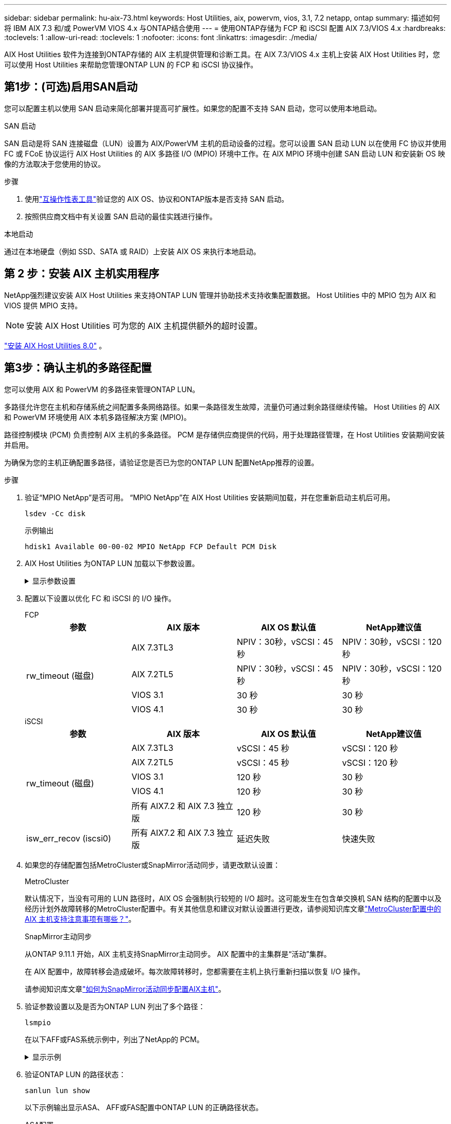 ---
sidebar: sidebar 
permalink: hu-aix-73.html 
keywords: Host Utilities, aix, powervm, vios, 3.1, 7.2 netapp, ontap 
summary: 描述如何将 IBM AIX 7.3 和/或 PowerVM VIOS 4.x 与ONTAP结合使用 
---
= 使用ONTAP存储为 FCP 和 iSCSI 配置 AIX 7.3/VIOS 4.x
:hardbreaks:
:toclevels: 1
:allow-uri-read: 
:toclevels: 1
:nofooter: 
:icons: font
:linkattrs: 
:imagesdir: ./media/


[role="lead"]
AIX Host Utilities 软件为连接到ONTAP存储的 AIX 主机提供管理和诊断工具。在 AIX 7.3/VIOS 4.x 主机上安装 AIX Host Utilities 时，您可以使用 Host Utilities 来帮助您管理ONTAP LUN 的 FCP 和 iSCSI 协议操作。



== 第1步：(可选)启用SAN启动

您可以配置主机以使用 SAN 启动来简化部署并提高可扩展性。如果您的配置不支持 SAN 启动，您可以使用本地启动。

[role="tabbed-block"]
====
.SAN 启动
--
SAN 启动是将 SAN 连接磁盘（LUN）设置为 AIX/PowerVM 主机的启动设备的过程。您可以设置 SAN 启动 LUN 以在使用 FC 协议并使用 FC 或 FCoE 协议运行 AIX Host Utilities 的 AIX 多路径 I/O (MPIO) 环境中工作。在 AIX MPIO 环境中创建 SAN 启动 LUN 和安装新 OS 映像的方法取决于您使用的协议。

.步骤
. 使用link:https://mysupport.netapp.com/matrix/#welcome["互操作性表工具"^]验证您的 AIX OS、协议和ONTAP版本是否支持 SAN 启动。
. 按照供应商文档中有关设置 SAN 启动的最佳实践进行操作。


--
.本地启动
--
通过在本地硬盘（例如 SSD、SATA 或 RAID）上安装 AIX OS 来执行本地启动。

--
====


== 第 2 步：安装 AIX 主机实用程序

NetApp强烈建议安装 AIX Host Utilities 来支持ONTAP LUN 管理并协助技术支持收集配置数据。  Host Utilities 中的 MPIO 包为 AIX 和 VIOS 提供 MPIO 支持。


NOTE: 安装 AIX Host Utilities 可为您的 AIX 主机提供额外的超时设置。

link:hu-aix-80.html["安装 AIX Host Utilities 8.0"] 。



== 第3步：确认主机的多路径配置

您可以使用 AIX 和 PowerVM 的多路径来管理ONTAP LUN。

多路径允许您在主机和存储系统之间配置多条网络路径。如果一条路径发生故障，流量仍可通过剩余路径继续传输。  Host Utilities 的 AIX 和 PowerVM 环境使用 AIX 本机多路径解决方案 (MPIO)。

路径控制模块 (PCM) 负责控制 AIX 主机的多条路径。  PCM 是存储供应商提供的代码，用于处理路径管理，在 Host Utilities 安装期间安装并启用。

为确保为您的主机正确配置多路径，请验证您是否已为您的ONTAP LUN 配置NetApp推荐的设置。

.步骤
. 验证“MPIO NetApp”是否可用。  “MPIO NetApp”在 AIX Host Utilities 安装期间加载，并在您重新启动主机后可用。
+
[source, cli]
----
lsdev -Cc disk
----
+
.示例输出
`hdisk1  Available 00-00-02 MPIO NetApp FCP Default PCM Disk`

. AIX Host Utilities 为ONTAP LUN 加载以下参数设置。
+
.显示参数设置
[%collapsible]
====
[cols="4*"]
|===
| 参数 | environment | AIX 的价值 | 注意 


| 算法 | MPIO | 循环 | 由 Host Utilities 设置 


| hcheck_cmd | MPIO | 查询 | 由 Host Utilities 设置 


| hcheck_interval | MPIO | 30 个 | 由 Host Utilities 设置 


| hcheck_mode | MPIO | 非活动 | 由 Host Utilities 设置 


| lun_reset_st | MPIO / 非 MPIO | 是的。 | 由 Host Utilities 设置 


| max_transfer | MPIO / 非 MPIO | FC LUN ： 0x100000 字节 | 由 Host Utilities 设置 


| QFull | MPIO / 非 MPIO | 2 秒延迟 | 由 Host Utilities 设置 


| queue_depth | MPIO / 非 MPIO | 64 | 由 Host Utilities 设置 


| reserve_policy | MPIO / 非 MPIO | no_reserve | 由 Host Utilities 设置 


| re_timeout （磁盘） | MPIO / 非 MPIO | 30 秒 | 使用操作系统默认值 


| dyntrk | MPIO / 非 MPIO | 是的。 | 使用操作系统默认值 


| FC_err_recov | MPIO / 非 MPIO | fast_fail | 使用操作系统默认值 


| q_type | MPIO / 非 MPIO | 简单 | 使用操作系统默认值 


| num_cmd_elems | MPIO / 非 MPIO | 对于 AIX 3072 ，对于 VIOS 为 1024 | FC EN1B ， FC EN1C 


| num_cmd_elems | MPIO / 非 MPIO | 1024 （用于 AIX ） | FC EN0G 
|===
====
. 配置以下设置以优化 FC 和 iSCSI 的 I/O 操作。
+
[role="tabbed-block"]
====
.FCP
--
[cols="4*"]
|===
| 参数 | AIX 版本 | AIX OS 默认值 | NetApp建议值 


.4+| rw_timeout (磁盘) | AIX 7.3TL3 | NPIV：30秒，vSCSI：45秒 | NPIV：30秒，vSCSI：120秒 


| AIX 7.2TL5 | NPIV：30秒，vSCSI：45秒 | NPIV：30秒，vSCSI：120秒 


| VIOS 3.1 | 30 秒 | 30 秒 


| VIOS 4.1 | 30 秒 | 30 秒 
|===
--
.iSCSI
--
[cols="4*"]
|===
| 参数 | AIX 版本 | AIX OS 默认值 | NetApp建议值 


.5+| rw_timeout (磁盘) | AIX 7.3TL3 | vSCSI：45 秒 | vSCSI：120 秒 


| AIX 7.2TL5 | vSCSI：45 秒 | vSCSI：120 秒 


| VIOS 3.1 | 120 秒 | 30 秒 


| VIOS 4.1 | 120 秒 | 30 秒 


| 所有 AIX7.2 和 AIX 7.3 独立版 | 120 秒 | 30 秒 


| isw_err_recov (iscsi0) | 所有 AIX7.2 和 AIX 7.3 独立版 | 延迟失败 | 快速失败 
|===
--
====
. 如果您的存储配置包括MetroCluster或SnapMirror活动同步，请更改默认设置：
+
[role="tabbed-block"]
====
.MetroCluster
--
默认情况下，当没有可用的 LUN 路径时，AIX OS 会强制执行较短的 I/O 超时。这可能发生在包含单交换机 SAN 结构的配置中以及经历计划外故障转移的MetroCluster配置中。有关其他信息和建议对默认设置进行更改，请参阅知识库文章link:https://kb.netapp.com/on-prem/ontap/mc/MC-KBs/What_are_AIX_Host_support_considerations_in_a_MetroCluster_configuration["MetroCluster配置中的 AIX 主机支持注意事项有哪些？"^]。

--
.SnapMirror主动同步
--
从ONTAP 9.11.1 开始，AIX 主机支持SnapMirror主动同步。  AIX 配置中的主集群是“活动”集群。

在 AIX 配置中，故障转移会造成破坏。每次故障转移时，您都需要在主机上执行重新扫描以恢复 I/O 操作。

请参阅知识库文章link:https://kb.netapp.com/on-prem/ontap/DP/SnapMirror/SnapMirror-KBs/How_to_configure_AIX_Host_for_SnapMirror_active_sync_in_ONTAP["如何为SnapMirror活动同步配置AIX主机"^]。

--
====
. 验证参数设置以及是否为ONTAP LUN 列出了多个路径：
+
[source, cli]
----
lsmpio
----
+
在以下AFF或FAS系统示例中，列出了NetApp的 PCM。

+
.显示示例
[%collapsible]
====
[listing, subs="+quotes"]
----
# lsmpio -l hdisk1
name    path_id  status   path_status  parent  connection

hdisk1  0        Enabled  Non          fscsi6  203200a098ba7afe,5b000000000000
hdisk1  1        Enabled  Non          fscsi8  203100a098ba7afe,5b000000000000
hdisk1  2        Enabled  Sel,Opt      fscsi6  203000a098ba7afe,5b000000000000
hdisk1  3        Enabled  Sel,Opt      fscsi8  203800a098ba7afe,5b000000000000
#
lsattr -El hdisk1
*PCM             PCM/friend/NetAppDefaultPCM Path Control Module*                     False
PR_key_value    0x6d0000000002              Persistant Reserve Key Value            True
algorithm       round_robin                 Algorithm                               True
clr_q           no                          Device CLEARS its Queue on error        True
dist_err_pcnt   0                           Distributed Error Sample Time           True
dist_tw_width   50                          Distributed Error Sample Time           True
hcheck_cmd      inquiry                     Health Check Command                    True
hcheck_interval 30                          Health Check Interval                   True
hcheck_mode     nonactive                   Health Check Mode                       True
location                                    Location Label                          True
lun_id          0x5b000000000000            Logical Unit Number ID                  False
lun_reset_spt   yes                         LUN Level Reset                         True
max_transfer    0x100000                    Maximum TRANSFER Size                   True
node_name       0x204800a098ba7afe          FC Node Name                            False
pvid            none                        Physical volume identifier              False
q_err           yes                         Use QERR bit                            True
q_type          simple                      Queuing TYPE                            True
qfull_dly       2                           Delay in seconds for SCSI TASK SET FULL True
queue_depth     64                          Queue DEPTH                             True
reassign_to     120                         REASSIGN time out value                 True
reserve_policy  PR_shared                   Reserve Policy                          True
rw_timeout      30                          READ/WRITE time out value               True
scsi_id         0xec409                     SCSI ID                                 False
start_timeout   60                          START unit time out value               True
timeout_policy  fail_path                   Active/Passive Disk Path Control Module True
ww_name         0x203200a098ba7afe          FC World Wide Name                      False
----
====
. 验证ONTAP LUN 的路径状态：
+
[source, cli]
----
sanlun lun show
----
+
以下示例输出显示ASA、 AFF或FAS配置中ONTAP LUN 的正确路径状态。

+
[role="tabbed-block"]
====
.ASA配置
--
ASA配置优化了到给定 LUN 的所有路径，使其保持活动状态（“主要”）。通过同时通过所有路径提供 I/O 操作，可以提高性能。

.显示示例
[%collapsible]
=====
[listing]
----
# sanlun lun show -p |grep -p hdisk78
                    ONTAP Path: vs_aix_clus:/vol/chataix_205p2_vol_en_1_7/jfs_205p2_lun_en
                           LUN: 37
                      LUN Size: 15g
                   Host Device: hdisk78
                          Mode: C
            Multipath Provider: AIX Native
        Multipathing Algorithm: round_robin
------ ------- ------ ------- --------- ----------
host   vserver  AIX                      AIX MPIO
path   path     MPIO   host    vserver     path
state  type     path   adapter LIF       priority
------ ------- ------ ------- --------- ----------
up     primary  path0  fcs0    fc_aix_1     1
up     primary  path1  fcs0    fc_aix_2     1
up     primary  path2  fcs1    fc_aix_3     1
up     primary  path3  fcs1    fc_aix_4     1
----
=====
--
.AFF或FAS配置
--
AFF或FAS配置应具有两组优先级较高和较低的路径。优先级较高的主动/优化路径由聚合所在的控制器提供。优先级较低的路径处于活动状态、但未进行优化、因为它们由其他控制器提供服务。只有在优化路径不可用时、才会使用非优化路径。

以下示例显示具有两个主动/优化（“主”）路径和两个主动/非优化（“次”）路径的ONTAP LUN 的正确输出：

.显示示例
[%collapsible]
=====
[listing]
----
# sanlun lun show -p |grep -p hdisk78
                    ONTAP Path: vs_aix_clus:/vol/chataix_205p2_vol_en_1_7/jfs_205p2_lun_en
                           LUN: 37
                      LUN Size: 15g
                   Host Device: hdisk78
                          Mode: C
            Multipath Provider: AIX Native
        Multipathing Algorithm: round_robin
------- ---------- ------ ------- ---------- ----------
host    vserver    AIX                        AIX MPIO
path    path       MPIO   host    vserver         path
state   type       path   adapter LIF         priority
------- ---------- ------ ------- ---------- ----------
up      secondary  path0  fcs0    fc_aix_1        1
up      primary    path1  fcs0    fc_aix_2        1
up      primary    path2  fcs1    fc_aix_3        1
up      secondary  path3  fcs1    fc_aix_4        1
----
=====
--
====




== 步骤 4：查看已知问题

没有已知问题。



== 下一步是什么？

link:hu-aix-command-reference.html["了解如何使用 AIX Host Utilities 工具"] 。
